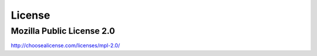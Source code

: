 License
=======

Mozilla Public License 2.0
~~~~~~~~~~~~~~~~~~~~~~~~~~

http://choosealicense.com/licenses/mpl-2.0/
